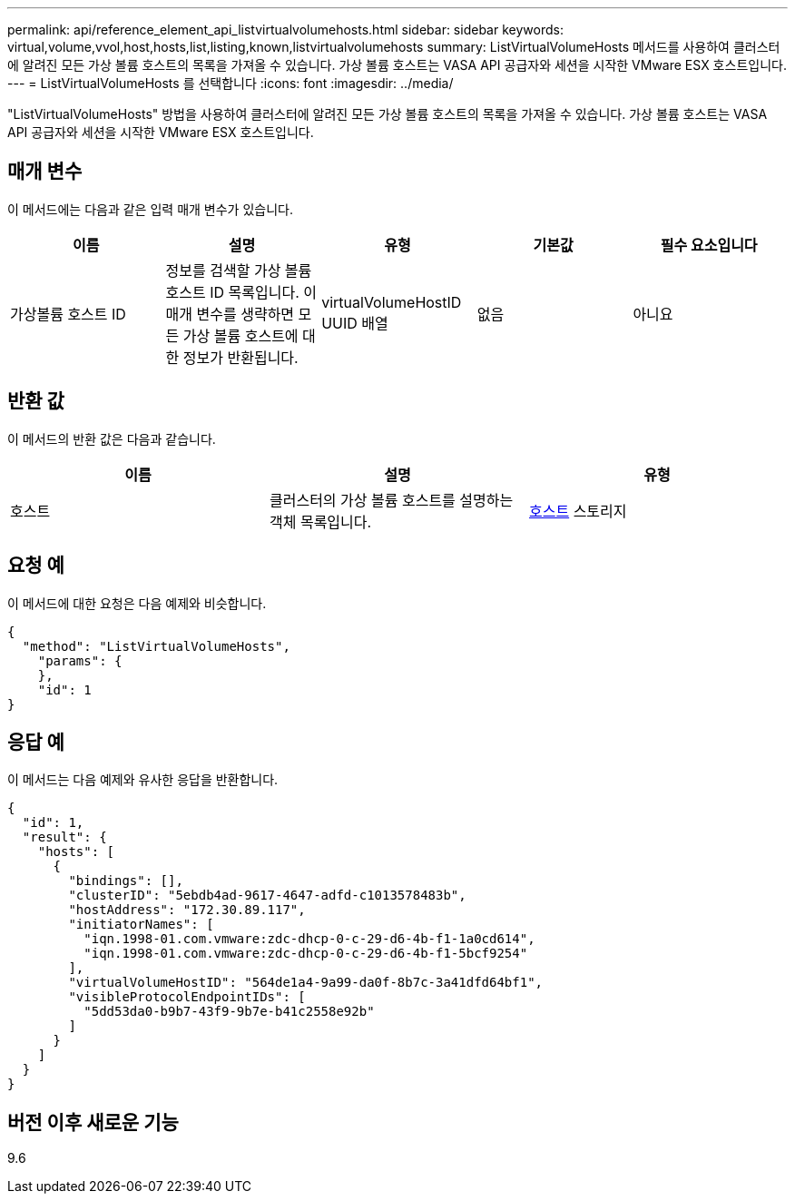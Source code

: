 ---
permalink: api/reference_element_api_listvirtualvolumehosts.html 
sidebar: sidebar 
keywords: virtual,volume,vvol,host,hosts,list,listing,known,listvirtualvolumehosts 
summary: ListVirtualVolumeHosts 메서드를 사용하여 클러스터에 알려진 모든 가상 볼륨 호스트의 목록을 가져올 수 있습니다. 가상 볼륨 호스트는 VASA API 공급자와 세션을 시작한 VMware ESX 호스트입니다. 
---
= ListVirtualVolumeHosts 를 선택합니다
:icons: font
:imagesdir: ../media/


[role="lead"]
"ListVirtualVolumeHosts" 방법을 사용하여 클러스터에 알려진 모든 가상 볼륨 호스트의 목록을 가져올 수 있습니다. 가상 볼륨 호스트는 VASA API 공급자와 세션을 시작한 VMware ESX 호스트입니다.



== 매개 변수

이 메서드에는 다음과 같은 입력 매개 변수가 있습니다.

|===
| 이름 | 설명 | 유형 | 기본값 | 필수 요소입니다 


 a| 
가상볼륨 호스트 ID
 a| 
정보를 검색할 가상 볼륨 호스트 ID 목록입니다. 이 매개 변수를 생략하면 모든 가상 볼륨 호스트에 대한 정보가 반환됩니다.
 a| 
virtualVolumeHostID UUID 배열
 a| 
없음
 a| 
아니요

|===


== 반환 값

이 메서드의 반환 값은 다음과 같습니다.

|===
| 이름 | 설명 | 유형 


 a| 
호스트
 a| 
클러스터의 가상 볼륨 호스트를 설명하는 객체 목록입니다.
 a| 
xref:reference_element_api_host.adoc[호스트] 스토리지

|===


== 요청 예

이 메서드에 대한 요청은 다음 예제와 비슷합니다.

[listing]
----
{
  "method": "ListVirtualVolumeHosts",
    "params": {
    },
    "id": 1
}
----


== 응답 예

이 메서드는 다음 예제와 유사한 응답을 반환합니다.

[listing]
----
{
  "id": 1,
  "result": {
    "hosts": [
      {
        "bindings": [],
        "clusterID": "5ebdb4ad-9617-4647-adfd-c1013578483b",
        "hostAddress": "172.30.89.117",
        "initiatorNames": [
          "iqn.1998-01.com.vmware:zdc-dhcp-0-c-29-d6-4b-f1-1a0cd614",
          "iqn.1998-01.com.vmware:zdc-dhcp-0-c-29-d6-4b-f1-5bcf9254"
        ],
        "virtualVolumeHostID": "564de1a4-9a99-da0f-8b7c-3a41dfd64bf1",
        "visibleProtocolEndpointIDs": [
          "5dd53da0-b9b7-43f9-9b7e-b41c2558e92b"
        ]
      }
    ]
  }
}
----


== 버전 이후 새로운 기능

9.6
